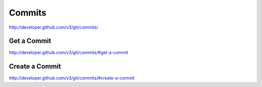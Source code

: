 Commits
-------

`http://developer.github.com/v3/git/commits/ <http://developer.github.com/v3/git/commits/>`_


Get a Commit
~~~~~~~~~~~~

`http://developer.github.com/v3/git/commits/#get-a-commit <http://developer.github.com/v3/git/commits/#get-a-commit>`_

Create a Commit
~~~~~~~~~~~~~~~

`http://developer.github.com/v3/git/commits/#create-a-commit <http://developer.github.com/v3/git/commits/#create-a-commit>`_
